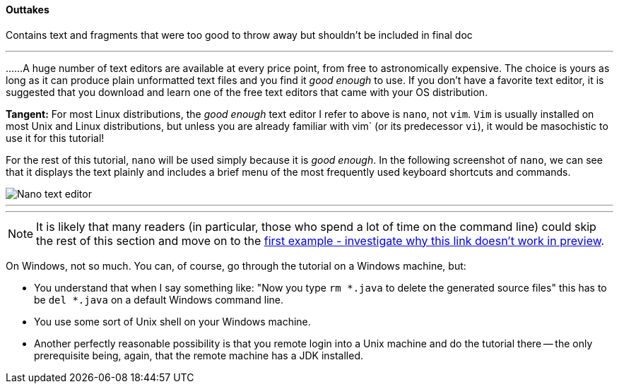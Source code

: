 ==== Outtakes
Contains text and fragments that were too good to throw away but shouldn't be included in final doc

- - -
......A huge number of text editors are available at every price point, from free to astronomically expensive. The choice is yours as long as it can produce plain unformatted text files and you find it _good enough_ to use. If you don't have a favorite text editor, it is suggested that you download and learn one of the free text editors that came with your OS distribution. 

====
*Tangent:* For most Linux distributions, the _good enough_ text editor I refer to above is `nano`, not `vim`. `Vim` is usually installed on most Unix and Linux distributions, but unless you are already familiar with vim` (or its predecessor `vi`), it would be masochistic to use it for this tutorial!
====

For the rest of this tutorial, `nano` will be used simply because it is _good enough_. In the following screenshot of `nano`, we can see that it displays the text plainly and includes a brief menu of the most frequently used keyboard shortcuts and commands.

image::images/nano_first_example.jpg[Nano text editor]

- - -
- - -
NOTE: It is likely that many readers (in particular, those who spend a lot of time on the command line) could skip the rest of this section and move on to the link:ch-0.html[first example - investigate why this link doesn't work in preview].

On Windows, not so much. You can, of course, go through the tutorial on a Windows machine, but:

* You understand that when I say something like: "Now you type `rm *.java` to delete the generated source files" this has to be `del *.java` on a default Windows command line.
* You use some sort of Unix shell on your Windows machine.
* Another perfectly reasonable possibility is that you remote login into a Unix machine and do the tutorial there -- the only prerequisite being, again, that the remote machine has a JDK installed.
